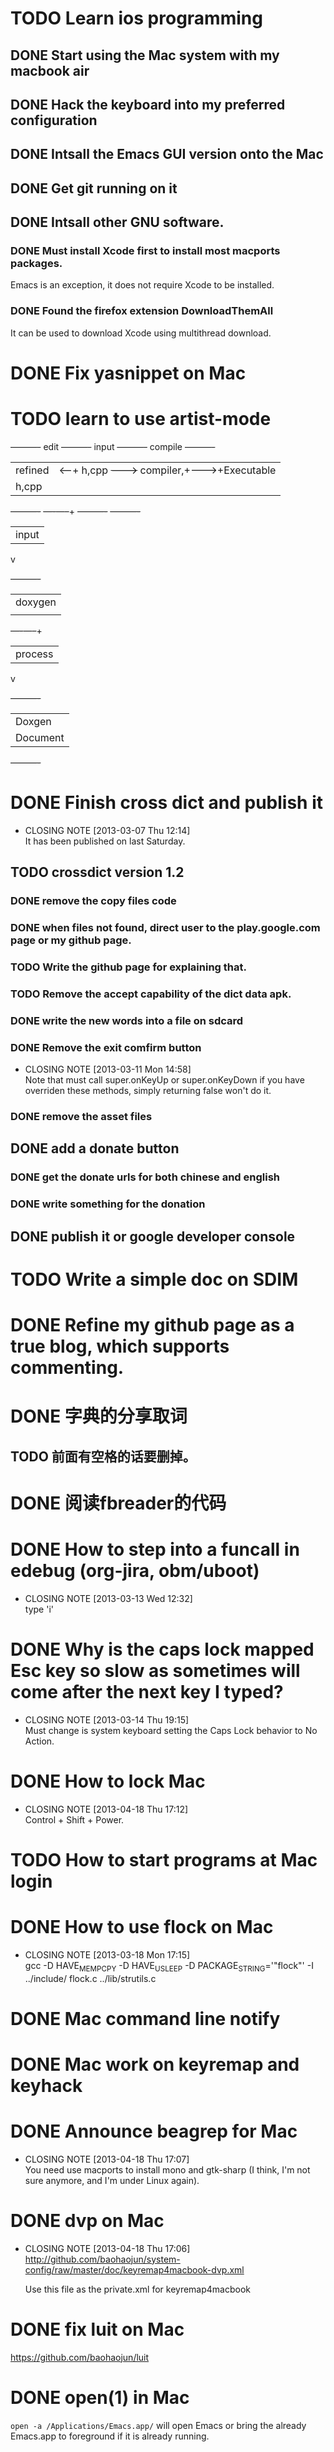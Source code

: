 #+LAST_MOBILE_CHANGE: 2013-07-04 11:01:38
* TODO Learn ios programming
  :PROPERTIES:
  :ID:       1353b0c1-35eb-41eb-8444-99727018d53c
  :END:
** DONE Start using the Mac system with my macbook air
   CLOSED: [2013-07-04 Thu 09:48]
   :PROPERTIES:
   :ID:       c0213b81-512d-4984-81c5-eb43d2787447
   :END:
** DONE Hack the keyboard into my preferred configuration
   CLOSED: [2013-07-04 Thu 09:48]
   :PROPERTIES:
   :ID:       d5b3410f-bfe7-43e8-8935-970a08c8d7b4
   :END:
** DONE Intsall the Emacs GUI version onto the Mac
   CLOSED: [2013-02-21 Thu 15:45]
** DONE Get git running on it
   CLOSED: [2013-02-21 Thu 15:45]
** DONE Intsall other GNU software.
   CLOSED: [2013-02-21 Thu 15:45]
*** DONE Must install Xcode first to install most macports packages.
    CLOSED: [2013-02-21 Thu 15:47]

Emacs is an exception, it does not require Xcode to be installed.

*** DONE Found the firefox extension DownloadThemAll
    CLOSED: [2013-02-21 Thu 15:48]
It can be used to download Xcode using multithread download.


* DONE Fix yasnippet on Mac
  CLOSED: [2013-03-13 Wed 10:58]

* TODO learn to use artist-mode
  :PROPERTIES:
  :ID:       68a3eb18-d856-4085-85eb-231d72f8b37e
  :END:

#+BEGIN_DITAA  asciiExample.png -o -r

       +----------+ edit +----------+   input +----------+ compile +----------+
       | refined  |<-----+ h,cpp    +-------->+ compiler,+-------->+Executable|
       |   h,cpp  |      |          |         | linker   |         |   File   |
       +----------+      +----+-----+         +----------+         +----------+
                              | input
                              v
                         +----------+
                         | doxygen  |
                         |          |
                         +----+-----+
                              | process
                              v
                         +----------+
                         | Doxgen   |
                         | Document |
                         +----------+

#+END_DITAA
* DONE Finish cross dict and publish it
  CLOSED: [2013-03-07 Thu 12:14]
  - CLOSING NOTE [2013-03-07 Thu 12:14] \\
    It has been published on last Saturday.
  :PROPERTIES:
  :ID:       b7d65e8f-b552-4282-9cc4-54ef6c3d4a22
  :END:
** TODO crossdict version 1.2
   :PROPERTIES:
   :ID:       d826d245-9aad-4a17-a3ab-be49cf680909
   :END:
*** DONE remove the copy files code
    CLOSED: [2013-03-11 Mon 15:23]
*** DONE when files not found, direct user to the play.google.com page or my github page.
    CLOSED: [2013-03-11 Mon 15:23]
*** TODO Write the github page for explaining that.
    :PROPERTIES:
    :ID:       a059912d-bcb1-465a-ab5a-56004df8ab41
    :END:
*** TODO Remove the accept capability of the dict data apk.
    :PROPERTIES:
    :ID:       17657500-5dc7-4ac1-bcdb-11ec6e866b9a
    :END:
*** DONE write the new words into a file on sdcard
    CLOSED: [2013-03-11 Mon 15:22]
*** DONE Remove the exit comfirm button
    CLOSED: [2013-03-11 Mon 14:58]
    - CLOSING NOTE [2013-03-11 Mon 14:58] \\
      Note that must call super.onKeyUp or super.onKeyDown if you have
      overriden these methods, simply returning false won't do it.
*** DONE remove the asset files
    CLOSED: [2013-03-11 Mon 14:09]

** DONE add a donate button
   CLOSED: [2013-03-07 Thu 13:33]
   :PROPERTIES:
   :ID:       029e84c0-8f49-449e-85a8-7a891aa1bd4f
   :END:
*** DONE get the donate urls for both chinese and english
    CLOSED: [2013-03-07 Thu 13:33]
    :PROPERTIES:
    :ID:       24528067-4ff2-4e0a-95f9-1530e1146f9c
    :END:
*** DONE write something for the donation
    CLOSED: [2013-03-11 Mon 10:17]
    :PROPERTIES:
    :ID:       6a44bade-db51-4558-9047-45cc51329c12
    :END:
** DONE publish it or google developer console
   CLOSED: [2013-03-11 Mon 10:17]
   :PROPERTIES:
   :ID:       4f9bf176-9ed2-4cc0-8e66-17b313199a53
   :END:



* TODO Write a simple doc on SDIM
  :PROPERTIES:
  :ID:       a78fc1d6-1b7e-4cde-aedf-8e05395a6824
  :END:
* DONE Refine my github page as a true blog, which supports commenting.
  CLOSED: [2013-07-04 Thu 09:48]
  :PROPERTIES:
  :ID:       866dbc94-3521-43f3-85e5-323ce9d8c969
  :END:

* DONE 字典的分享取词
  CLOSED: [2013-03-11 Mon 10:18]
  :PROPERTIES:
  :ID:       f06bfcb8-9b3a-4e7b-9361-1374d4144167
  :END:

** TODO 前面有空格的话要删掉。
   :PROPERTIES:
   :ID:       036dd7dd-4320-4eb0-946d-713d44971dd7
   :END:
* DONE 阅读fbreader的代码
  CLOSED: [2013-03-11 Mon 10:18]
  :PROPERTIES:
  :ID:       75f18fbc-39e4-4de5-9fc4-aa75321284ac
  :END:
* DONE How to step into a funcall in edebug (org-jira, obm/uboot)
  CLOSED: [2013-03-13 Wed 12:32]
  - CLOSING NOTE [2013-03-13 Wed 12:32] \\
    type 'i'

* DONE Why is the caps lock mapped Esc key so slow as sometimes will come after the next key I typed?
  CLOSED: [2013-03-14 Thu 19:15]
  - CLOSING NOTE [2013-03-14 Thu 19:15] \\
    Must change is system keyboard setting the Caps Lock behavior to No Action.
* DONE How to lock Mac
  CLOSED: [2013-04-18 Thu 17:12]
  - CLOSING NOTE [2013-04-18 Thu 17:12] \\
    Control + Shift + Power.

* TODO How to start programs at Mac login
  :PROPERTIES:
  :ID:       9bc3198f-1d4c-4292-a4b1-71c210df6a1e
  :END:
* DONE How to use flock on Mac
  CLOSED: [2013-03-18 Mon 17:15]
  - CLOSING NOTE [2013-03-18 Mon 17:15] \\
    gcc -D HAVE_MEMPCPY -D HAVE_USLEEP -D PACKAGE_STRING='"flock"' -I ../include/ flock.c ../lib/strutils.c

* DONE Mac command line notify
  CLOSED: [2013-04-18 Thu 17:11]
* DONE Mac work on keyremap and keyhack
  CLOSED: [2013-04-18 Thu 17:11]
* DONE Announce beagrep for Mac
  CLOSED: [2013-04-18 Thu 17:07]
  - CLOSING NOTE [2013-04-18 Thu 17:07] \\
    You need use macports to install mono and gtk-sharp (I think, I'm
    not sure anymore, and I'm under Linux again).
* DONE dvp on Mac
  CLOSED: [2013-04-18 Thu 17:06]
  - CLOSING NOTE [2013-04-18 Thu 17:06] \\
    http://github.com/baohaojun/system-config/raw/master/doc/keyremap4macbook-dvp.xml
    
    Use this file as the private.xml for keyremap4macbook

* DONE fix luit on Mac
  CLOSED: [2013-04-18 Thu 17:05]
https://github.com/baohaojun/luit
* DONE open(1) in Mac
  CLOSED: [2013-04-18 Thu 17:05]

=open -a /Applications/Emacs.app/= will open Emacs or bring the
already Emacs.app to foreground if it is already running.

=open -a /Applications/Firefox.app/ .= will open the current dir in
firefox.
* DONE write a doc：翅膀变硬了
  CLOSED: [2013-04-18 Thu 16:55]
* Bash下的if || &&是没有优先级的，怀疑的时候就用括号给括起来。
* DONE Get skeleton-complete into a package manager
  CLOSED: [2013-07-04 Thu 09:49]
** DONE make it into a minor mode
   CLOSED: [2013-07-04 Thu 09:49]
** DONE add some doc string, use check doc
   CLOSED: [2013-07-04 Thu 09:49]
* DONE Sync with MobileOrg on the phone easily
  CLOSED: [2013-07-04 Thu 11:19]
  :PROPERTIES:
  :ID:       c76da5b4-f6fd-4089-b1c6-8937406020a3
  :END:

* DONE 脚本sync mobileorg and pc
  CLOSED: [2013-07-04 Thu 11:19]
  :PROPERTIES:
  :ID:       812131a8-d25b-4ae5-b5b4-512204f6c87b
  :END:
* DONE 把emacs字体调大。
  CLOSED: [2013-07-04 Thu 11:18]
  :PROPERTIES:
  :ID:       cbadd1a7-e554-477f-837e-0d9e45293114
  :END:
* TODO 单词查不到时的处理
  :PROPERTIES:
  :ID:       ba048658-6240-4cde-bdeb-1334b0f559d0
  :END:

* DONE [#A] 搞定sync mobileorg
  CLOSED: [2013-07-04 Thu 11:18]
  - CLOSING NOTE [2013-07-04 Thu 11:18] \\
    Use the script sync-mobile-org
  :PROPERTIES:
  :ID:       35599e9e-b402-4a77-8130-c050ecbff4cf
  :END:

** DONE [#A] 检查sync机制是否工作
   CLOSED: [2013-07-04 Thu 11:18]
   :PROPERTIES:
   :ID:       0c0cf1c3-52c7-4bbb-bb65-85ef6e9264ca
   :END:
